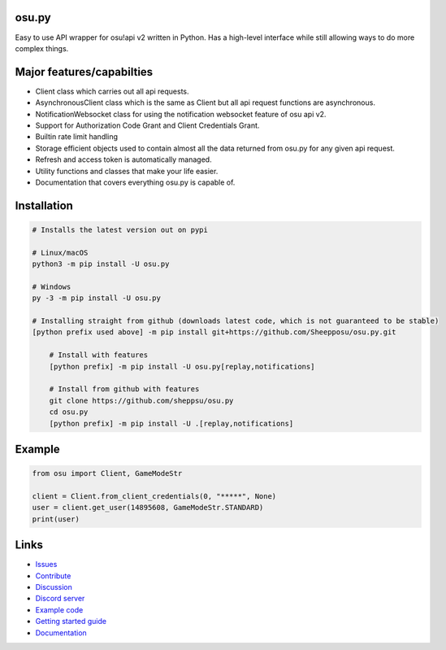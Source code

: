 osu.py
-------

.. image:: https://discordapp.com/api/guilds/836755328493420614/widget.png?style=shield
   :target: https://discord.gg/Z2J6SSRPcE
   :alt: Discord server invite
.. image:: https://img.shields.io/pypi/v/osu.py.svg
   :target: https://pypi.python.org/pypi/osu.py
   :alt: PyPI version info
.. image:: https://static.pepy.tech/personalized-badge/osu-py?period=month&units=international_system&left_color=blue&right_color=brightgreen&left_text=Downloads/month
   :target: https://pepy.tech/project/osu-py
   :alt: Download metric
.. image:: https://readthedocs.org/projects/osupy/badge/?version=v1.0.0&style=flat
   :target: https://osupy.readthedocs.io
   :alt: Documentation

Easy to use API wrapper for osu!api v2 written in Python.
Has a high-level interface while still allowing ways to do more complex things.

Major features/capabilties
--------------------------
- Client class which carries out all api requests.
- AsynchronousClient class which is the same as Client but all api request functions are asynchronous.
- NotificationWebsocket class for using the notification websocket feature of osu api v2.
- Support for Authorization Code Grant and Client Credentials Grant.
- Builtin rate limit handling
- Storage efficient objects used to contain almost all the data returned from osu.py for any given api request.
- Refresh and access token is automatically managed.
- Utility functions and classes that make your life easier.
- Documentation that covers everything osu.py is capable of.

Installation
------------

.. code:: sh

    # Installs the latest version out on pypi

    # Linux/macOS
    python3 -m pip install -U osu.py

    # Windows
    py -3 -m pip install -U osu.py

    # Installing straight from github (downloads latest code, which is not guaranteed to be stable)
    [python prefix used above] -m pip install git+https://github.com/Sheepposu/osu.py.git
	
	# Install with features
	[python prefix] -m pip install -U osu.py[replay,notifications]
	
	# Install from github with features
	git clone https://github.com/sheppsu/osu.py
	cd osu.py
	[python prefix] -m pip install -U .[replay,notifications]

Example
-------

.. code:: py

	from osu import Client, GameModeStr

	client = Client.from_client_credentials(0, "*****", None)
	user = client.get_user(14895608, GameModeStr.STANDARD)
	print(user)

Links
-----

- `Issues <https://github.com/Sheepposu/osu.py/issues>`_
- `Contribute <https://github.com/Sheepposu/osu.py/pulls>`_
- `Discussion <https://github.com/Sheepposu/osu.py/discussions>`_
- `Discord server <https://discord.gg/Z2J6SSRPcE>`_
- `Example code <https://github.com/Sheepposu/osu.py/tree/main/examples>`_
- `Getting started guide <https://osupy.readthedocs.io/en/latest/guide.html>`_
- `Documentation <https://osupy.readthedocs.io>`_
